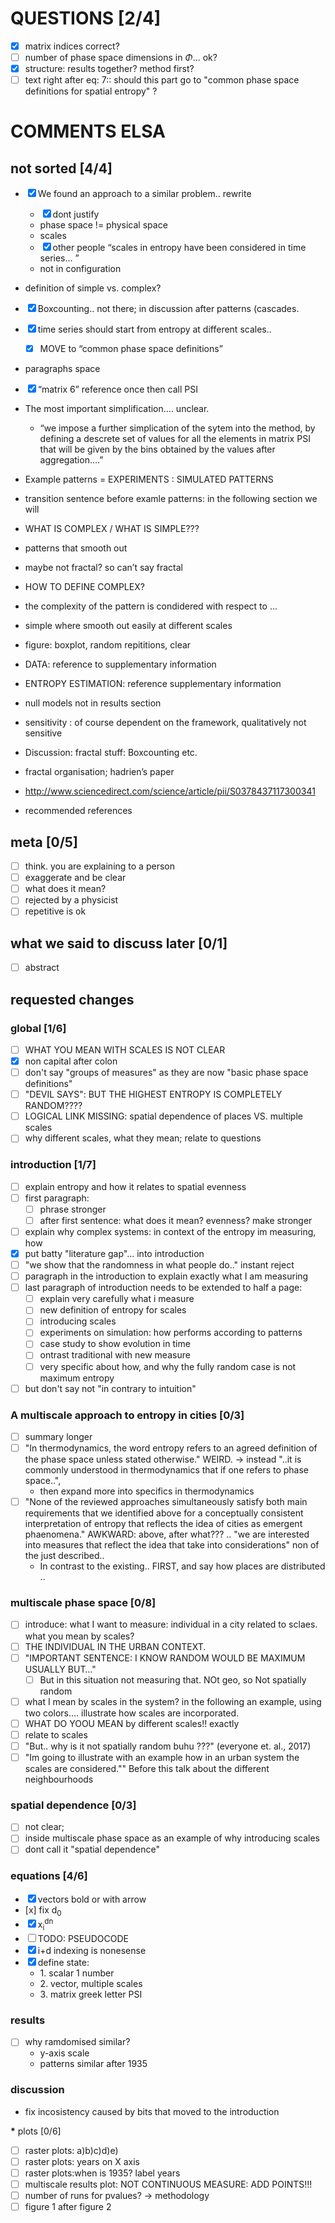 



* QUESTIONS [2/4]

  - [X] matrix indices correct?
  - [ ] number of phase space dimensions in \Phi{...} ok?
  - [X] structure: results together? method first?
  - [ ] text right after eq: 7:: should this part go to "common phase space definitions for spatial entropy" ?


* COMMENTS ELSA
** not sorted [4/4]

  - [X] We found an approach to a similar problem.. rewrite
    - [X] dont justify
    - phase space != physical space
    - scales
    - [X] other people “scales in entropy have been considered in time series… ”
    - not in configuration
  - definition of simple vs. complex?

  - [X] Boxcounting.. not there; in discussion after patterns (cascades. 
  - [X] time series should start from entropy at different scales..
    - [X] MOVE to “common phase space definitions”
  - paragraphs space
  - [X] “matrix 6” reference once then call PSI
  - The most important simplification…. unclear. 
    - “we impose a further simplication of the sytem into the method, by defining a descrete set of values for all the elements in matrix PSI that will be given by  the bins obtained by the values after aggregation….”
  - Example patterns = EXPERIMENTS : SIMULATED PATTERNS 
  - transition sentence before examle patterns: in the following section we will

  - WHAT IS COMPLEX / WHAT IS SIMPLE??? 
  - patterns that smooth out
  - maybe not fractal? so can’t say fractal
  - HOW TO DEFINE COMPLEX?
  - the complexity of the pattern is condidered with respect to … 
  - simple where smooth out easily at different scales

  - figure: boxplot, random repititions, clear
  - DATA: reference to supplementary information
  - ENTROPY ESTIMATION: reference supplementary information
  - null models not in results section

  - sensitivity : of course dependent on the framework, qualitatively not sensitive
  - Discussion: fractal stuff: Boxcounting etc. 
  - fractal organisation; hadrien’s paper

  - http://www.sciencedirect.com/science/article/pii/S0378437117300341

  - recommended references


** meta [0/5]
  - [ ] think. you are explaining to a person
  - [ ] exaggerate and be clear
  - [ ] what does it mean? 
  - [ ] rejected by a physicist 
  - [ ] repetitive is ok

** what we said to discuss later [0/1]
 - [ ] abstract


** requested changes

*** global [1/6]
  - [ ] WHAT YOU MEAN WITH SCALES IS NOT CLEAR 
  - [X] non capital after colon
  - [ ] don't say "groups of measures" as they are now "basic phase space definitions" 
  - [ ] "DEVIL SAYS": BUT THE HIGHEST ENTROPY IS COMPLETELY RANDOM????
  - [ ] LOGICAL LINK MISSING: spatial dependence of places VS. multiple scales
  - [ ] why different scales, what they mean; relate to questions

*** introduction [1/7]
  - [ ] explain entropy and how it relates to spatial evenness
  - [ ] first paragraph:
    - [ ] phrase stronger
    - [ ] after first sentence: what does it mean? evenness? make stronger
  - [ ] explain why complex systems: in context of the entropy im measuring, how
  - [X] put batty "literature gap"... into introduction
  - [ ] "we show that the randomness in what people do.." instant reject
  - [ ] paragraph in the introduction to explain exactly what I am measuring
  - [ ] last paragraph of introduction needs to be extended to half a page:
    - [ ] explain very carefully what i measure
    - [ ] new definition of entropy for scales
    - [ ] introducing scales
    - [ ] experiments on simulation: how performs according to patterns
    - [ ] case study to show evolution in time
    - [ ] ontrast traditional with new measure
    - [ ] very specific about how, and why the fully random case is not maximum entropy
  - [ ] but don't say not "in contrary to intuition" 

*** A multiscale approach to entropy in cities [0/3]

  - [ ] summary longer
  - [ ] "In thermodynamics, the word entropy refers to an agreed definition of the phase space unless stated otherwise." WEIRD. 
     -> instead "..it is commonly understood in thermodynamics that if one refers to phase space..",
     - then expand more into specifics in thermodynamics 

  - [ ] "None of the reviewed approaches simultaneously satisfy both main requirements that we identified above for a conceptually consistent interpretation of entropy that reflects the idea of cities as emergent phaenomena." AWKWARD: above, after what??? .. "we are interested into measures that reflect the idea that take into considerations" non of the just described..
    - In contrast to the existing.. FIRST, and say how places are distributed ..

*** multiscale phase space [0/8]
  - [ ] introduce: what I want to measure: individual in a city related to sclaes. what you mean by scales?
  - [ ] THE INDIVIDUAL IN THE URBAN CONTEXT. 
  - [ ] "IMPORTANT SENTENCE: I KNOW RANDOM WOULD BE MAXIMUM USUALLY BUT..."  
    - [ ] But in this situation not measuring that. NOt geo, so Not spatially random
  - [ ] what I mean by scales in the system? in the following an example, using two colors.... illustrate how scales are incorporated.
  - [ ] WHAT DO YOOU MEAN by different scales!! exactly
  - [ ] relate to scales
  - [ ] "But.. why is it not spatially random buhu ???" (everyone et. al., 2017)
  -  [ ] "Im going to illustrate with an example how in an urban system the scales are considered."" Before this talk about the different neighbourhoods


*** spatial dependence [0/3]
  - [ ] not clear;
  - [ ] inside multiscale phase space as an example of why introducing scales
  - [ ] dont call it "spatial dependence" 

*** equations [4/6]
  - [X] vectors bold or with arrow
  - [x] fix d_0
  - [X] x_i^{dn}
  - [ ] TODO: PSEUDOCODE
  - [X] i+d indexing is nonesense
  - [X] define state: 
    -  1. scalar 1 number
    - 2. vector, multiple scales
    - 3. matrix  greek letter PSI




*** results
  -  [ ] why ramdomised similar?
    - y-axis scale
    - patterns similar after 1935

*** discussion
  - fix incosistency caused by bits that moved to the introduction


  *** plots [0/6]
    - [ ] raster plots: a)b)c)d)e)
    - [ ] raster plots: years on X axis
    - [ ] raster plots:when is 1935? label years
    - [ ] multiscale results plot: NOT CONTINUOUS MEASURE: ADD POINTS!!!
    - [ ] number of runs for pvalues? -> methodology
    - [ ] figure 1 after figure 2

















